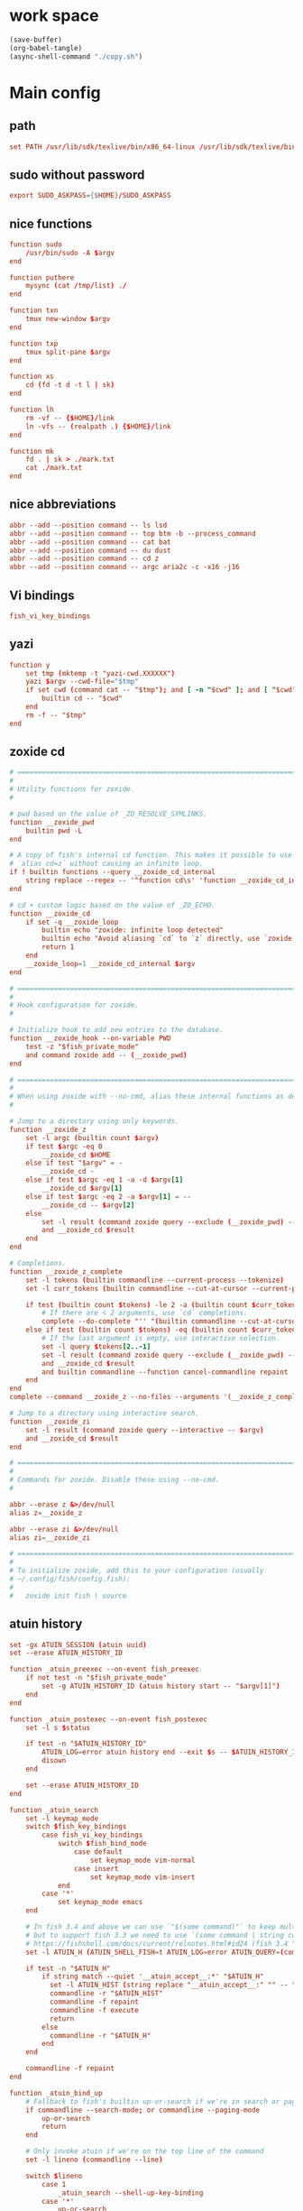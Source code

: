 * work space
#+begin_src emacs-lisp
  (save-buffer)
  (org-babel-tangle)
  (async-shell-command "./copy.sh")
#+end_src

#+RESULTS:
: #<window 237 on *Async Shell Command*>

* Main config

** path
#+begin_src conf :tangle ./config.fish
  set PATH /usr/lib/sdk/texlive/bin/x86_64-linux /usr/lib/sdk/texlive/bin /usr/lib/sdk/rust-stable/bin /usr/lib/sdk/llvm19/bin /var/tmp/all/bin {$HOME}/bin /usr/local/bin /usr/bin /bin /usr/local/sbin /usr/sbin /sbin
#+end_src

** sudo without password
#+begin_src conf :tangle ./config.fish
  export SUDO_ASKPASS={$HOME}/SUDO_ASKPASS
#+end_src

** COMMENT Functions which were moved into abbr
#+begin_src conf :tangle ./config.fish
  function top
      htop $argv
  end

  function mysync
      rsync '-avh' '--progress' $argv
      sync ; sync
  end

  function ls
      lsd $argv
  end

  function cat
      bat $argv
  end

  function du
      dust $argv
  end
#+end_src

** nice functions
#+begin_src conf :tangle ./config.fish
  function sudo
      /usr/bin/sudo -A $argv
  end

  function puthere
      mysync (cat /tmp/list) ./
  end

  function txn
      tmux new-window $argv
  end

  function txp
      tmux split-pane $argv
  end

  function xs
      cd (fd -t d -t l | sk)
  end

  function lh
      rm -vf -- {$HOME}/link
      ln -vfs -- (realpath .) {$HOME}/link
  end

  function mk
      fd . | sk > ./mark.txt
      cat ./mark.txt
  end
#+end_src

** nice abbreviations
#+begin_src conf :tangle ./config.fish
  abbr --add --position command -- ls lsd
  abbr --add --position command -- top btm -b --process_command
  abbr --add --position command -- cat bat
  abbr --add --position command -- du dust
  abbr --add --position command -- cd z
  abbr --add --position command -- argc aria2c -c -x16 -j16
#+end_src

** Vi bindings
#+begin_src conf :tangle ./config.fish
  fish_vi_key_bindings
#+end_src

** yazi
#+begin_src conf :tangle ./config.fish
  function y
      set tmp (mktemp -t "yazi-cwd.XXXXXX")
      yazi $argv --cwd-file="$tmp"
      if set cwd (command cat -- "$tmp"); and [ -n "$cwd" ]; and [ "$cwd" != "$PWD" ]
          builtin cd -- "$cwd"
      end
      rm -f -- "$tmp"
  end
#+end_src

** zoxide cd
#+begin_src conf :tangle ./config.fish
  # =============================================================================
  #
  # Utility functions for zoxide.
  #

  # pwd based on the value of _ZO_RESOLVE_SYMLINKS.
  function __zoxide_pwd
      builtin pwd -L
  end

  # A copy of fish's internal cd function. This makes it possible to use
  # `alias cd=z` without causing an infinite loop.
  if ! builtin functions --query __zoxide_cd_internal
      string replace --regex -- '^function cd\s' 'function __zoxide_cd_internal ' <$__fish_data_dir/functions/cd.fish | source
  end

  # cd + custom logic based on the value of _ZO_ECHO.
  function __zoxide_cd
      if set -q __zoxide_loop
          builtin echo "zoxide: infinite loop detected"
          builtin echo "Avoid aliasing `cd` to `z` directly, use `zoxide init --cmd=cd fish` instead"
          return 1
      end
      __zoxide_loop=1 __zoxide_cd_internal $argv
  end

  # =============================================================================
  #
  # Hook configuration for zoxide.
  #

  # Initialize hook to add new entries to the database.
  function __zoxide_hook --on-variable PWD
      test -z "$fish_private_mode"
      and command zoxide add -- (__zoxide_pwd)
  end

  # =============================================================================
  #
  # When using zoxide with --no-cmd, alias these internal functions as desired.
  #

  # Jump to a directory using only keywords.
  function __zoxide_z
      set -l argc (builtin count $argv)
      if test $argc -eq 0
          __zoxide_cd $HOME
      else if test "$argv" = -
          __zoxide_cd -
      else if test $argc -eq 1 -a -d $argv[1]
          __zoxide_cd $argv[1]
      else if test $argc -eq 2 -a $argv[1] = --
          __zoxide_cd -- $argv[2]
      else
          set -l result (command zoxide query --exclude (__zoxide_pwd) -- $argv)
          and __zoxide_cd $result
      end
  end

  # Completions.
  function __zoxide_z_complete
      set -l tokens (builtin commandline --current-process --tokenize)
      set -l curr_tokens (builtin commandline --cut-at-cursor --current-process --tokenize)

      if test (builtin count $tokens) -le 2 -a (builtin count $curr_tokens) -eq 1
          # If there are < 2 arguments, use `cd` completions.
          complete --do-complete "'' "(builtin commandline --cut-at-cursor --current-token) | string match --regex -- '.*/$'
      else if test (builtin count $tokens) -eq (builtin count $curr_tokens)
          # If the last argument is empty, use interactive selection.
          set -l query $tokens[2..-1]
          set -l result (command zoxide query --exclude (__zoxide_pwd) --interactive -- $query)
          and __zoxide_cd $result
          and builtin commandline --function cancel-commandline repaint
      end
  end
  complete --command __zoxide_z --no-files --arguments '(__zoxide_z_complete)'

  # Jump to a directory using interactive search.
  function __zoxide_zi
      set -l result (command zoxide query --interactive -- $argv)
      and __zoxide_cd $result
  end

  # =============================================================================
  #
  # Commands for zoxide. Disable these using --no-cmd.
  #

  abbr --erase z &>/dev/null
  alias z=__zoxide_z

  abbr --erase zi &>/dev/null
  alias zi=__zoxide_zi

  # =============================================================================
  #
  # To initialize zoxide, add this to your configuration (usually
  # ~/.config/fish/config.fish):
  #
  #   zoxide init fish | source
#+end_src

** atuin history
#+begin_src conf :tangle ./config.fish
  set -gx ATUIN_SESSION (atuin uuid)
  set --erase ATUIN_HISTORY_ID

  function _atuin_preexec --on-event fish_preexec
      if not test -n "$fish_private_mode"
          set -g ATUIN_HISTORY_ID (atuin history start -- "$argv[1]")
      end
  end

  function _atuin_postexec --on-event fish_postexec
      set -l s $status

      if test -n "$ATUIN_HISTORY_ID"
          ATUIN_LOG=error atuin history end --exit $s -- $ATUIN_HISTORY_ID &>/dev/null &
          disown
      end

      set --erase ATUIN_HISTORY_ID
  end

  function _atuin_search
      set -l keymap_mode
      switch $fish_key_bindings
          case fish_vi_key_bindings
              switch $fish_bind_mode
                  case default
                      set keymap_mode vim-normal
                  case insert
                      set keymap_mode vim-insert
              end
          case '*'
              set keymap_mode emacs
      end

      # In fish 3.4 and above we can use `"$(some command)"` to keep multiple lines separate;
      # but to support fish 3.3 we need to use `(some command | string collect)`.
      # https://fishshell.com/docs/current/relnotes.html#id24 (fish 3.4 "Notable improvements and fixes")
      set -l ATUIN_H (ATUIN_SHELL_FISH=t ATUIN_LOG=error ATUIN_QUERY=(commandline -b) atuin search --keymap-mode=$keymap_mode $argv -i 3>&1 1>&2 2>&3 | string collect)

      if test -n "$ATUIN_H"
          if string match --quiet '__atuin_accept__:*' "$ATUIN_H"
            set -l ATUIN_HIST (string replace "__atuin_accept__:" "" -- "$ATUIN_H" | string collect)
            commandline -r "$ATUIN_HIST"
            commandline -f repaint
            commandline -f execute
            return
          else
            commandline -r "$ATUIN_H"
          end
      end

      commandline -f repaint
  end

  function _atuin_bind_up
      # Fallback to fish's builtin up-or-search if we're in search or paging mode
      if commandline --search-mode; or commandline --paging-mode
          up-or-search
          return
      end

      # Only invoke atuin if we're on the top line of the command
      set -l lineno (commandline --line)

      switch $lineno
          case 1
              _atuin_search --shell-up-key-binding
          case '*'
              up-or-search
      end
  end

  bind \cr _atuin_search
  if bind -M insert > /dev/null 2>&1
  bind -M insert \cr _atuin_search
  end
#+end_src

** starship prompt
#+begin_src conf :tangle ./config.fish
  function fish_prompt
      switch "$fish_key_bindings"
          case fish_hybrid_key_bindings fish_vi_key_bindings
              set STARSHIP_KEYMAP "$fish_bind_mode"
          case '*'
              set STARSHIP_KEYMAP insert
      end
      set STARSHIP_CMD_PIPESTATUS $pipestatus
      set STARSHIP_CMD_STATUS $status
      # Account for changes in variable name between v2.7 and v3.0
      set STARSHIP_DURATION "$CMD_DURATION$cmd_duration"
      set STARSHIP_JOBS (count (jobs -p))
      if test "$TRANSIENT" = "1"
          set -g TRANSIENT 0
          # Clear from cursor to end of screen as `commandline -f repaint` does not do this
          # See https://github.com/fish-shell/fish-shell/issues/8418
          printf \e\[0J
          if type -q starship_transient_prompt_func
              starship_transient_prompt_func
          else
              printf "\e[1;32m❯\e[0m "
          end
      else
          starship prompt --terminal-width="$COLUMNS" --status=$STARSHIP_CMD_STATUS --pipestatus="$STARSHIP_CMD_PIPESTATUS" --keymap=$STARSHIP_KEYMAP --cmd-duration=$STARSHIP_DURATION --jobs=$STARSHIP_JOBS
      end
  end

  function fish_right_prompt
      switch "$fish_key_bindings"
          case fish_hybrid_key_bindings fish_vi_key_bindings
              set STARSHIP_KEYMAP "$fish_bind_mode"
          case '*'
              set STARSHIP_KEYMAP insert
      end
      set STARSHIP_CMD_PIPESTATUS $pipestatus
      set STARSHIP_CMD_STATUS $status
      # Account for changes in variable name between v2.7 and v3.0
      set STARSHIP_DURATION "$CMD_DURATION$cmd_duration"
      set STARSHIP_JOBS (count (jobs -p))
      if test "$RIGHT_TRANSIENT" = "1"
          set -g RIGHT_TRANSIENT 0
          if type -q starship_transient_rprompt_func
              starship_transient_rprompt_func
          else
              printf ""
          end
      else
          starship prompt --right --terminal-width="$COLUMNS" --status=$STARSHIP_CMD_STATUS --pipestatus="$STARSHIP_CMD_PIPESTATUS" --keymap=$STARSHIP_KEYMAP --cmd-duration=$STARSHIP_DURATION --jobs=$STARSHIP_JOBS
      end
  end

  # Disable virtualenv prompt, it breaks starship
  set -g VIRTUAL_ENV_DISABLE_PROMPT 1

  # Remove default mode prompt
  builtin functions -e fish_mode_prompt

  set -gx STARSHIP_SHELL "fish"

  # Transience related functions
  function reset-transient --on-event fish_postexec
      set -g TRANSIENT 0
      set -g RIGHT_TRANSIENT 0
  end

  function transient_execute
      if commandline --is-valid || test -z "$(commandline)" && not commandline --paging-mode
          set -g TRANSIENT 1
          set -g RIGHT_TRANSIENT 1
          commandline -f repaint
      end
      commandline -f execute
  end

  # --user is the default, but listed anyway to make it explicit.
  function enable_transience --description 'enable transient prompt keybindings'
      bind --user \r transient_execute
      bind --user -M insert \r transient_execute
  end

  # Erase the transient prompt related key bindings.
  # --user is the default, but listed anyway to make it explicit.
  # Erasing a user binding will revert to the preset.
  function disable_transience --description 'remove transient prompt keybindings'
      bind --user -e \r
      bind --user -M insert -e \r
  end


  # Set up the session key that will be used to store logs
  # We don't use `random [min] [max]` because it is unavailable in older versions of fish shell
  set -gx STARSHIP_SESSION_KEY (string sub -s1 -l16 (random)(random)(random)(random)(random)0000000000000000)
#+end_src

* automate sudo password
#+begin_src sh :shebang #!/bin/sh :results output :tangle ./SUDO_ASKPASS
  echo 'asd'
#+end_src

* To destination
#+begin_src sh :shebang #!/bin/sh :results output :tangle ./copy.sh
  cd "$(dirname -- "${0}")"
  mkdir -pv -- "${HOME}/.config/fish/"
  cp -vf -- './config.fish' "${HOME}/.config/fish/config.fish"
  cp -vf -- './SUDO_ASKPASS' "${HOME}/SUDO_ASKPASS"
#+end_src

